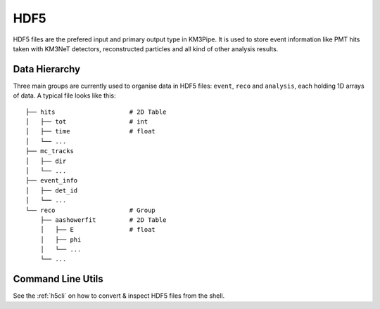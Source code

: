 HDF5
====

HDF5 files are the prefered input and primary output type in KM3Pipe.
It is used to store event information like PMT hits taken with KM3NeT
detectors, reconstructed particles and all kind of other analysis results.

Data Hierarchy
--------------

Three main groups are currently used to organise data in HDF5 files:
``event``, ``reco`` and ``analysis``, each holding 1D arrays of data.
A typical file looks like this::

    ├── hits                    # 2D Table
    │   ├── tot                 # int
    │   ├── time                # float
    │   └── ...
    ├── mc_tracks
    │   ├── dir
    │   └── ...
    ├── event_info
    │   ├── det_id
    │   └── ...
    └── reco                    # Group
        ├── aashowerfit         # 2D Table
        │   ├── E               # float
        │   ├── phi
        │   └── ...
        └── ...

Command Line Utils
------------------

See the :ref:`h5cli` on how to convert & inspect HDF5 files from the shell.
